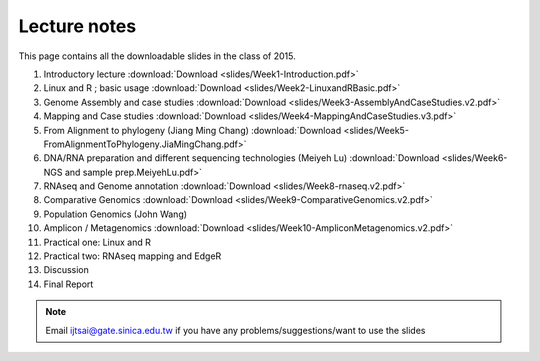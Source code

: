 
Lecture notes
============================================

This page contains all the downloadable slides in the class of 2015. 


1. Introductory lecture :download:`Download <slides/Week1-Introduction.pdf>`
#. Linux and R ; basic usage :download:`Download <slides/Week2-LinuxandRBasic.pdf>`
#. Genome Assembly and case studies :download:`Download <slides/Week3-AssemblyAndCaseStudies.v2.pdf>`
#. Mapping and Case studies :download:`Download <slides/Week4-MappingAndCaseStudies.v3.pdf>`
#. From Alignment to phylogeny (Jiang Ming Chang) :download:`Download <slides/Week5-FromAlignmentToPhylogeny.JiaMingChang.pdf>`
#. DNA/RNA preparation and different sequencing technologies  (Meiyeh Lu) :download:`Download <slides/Week6-NGS and sample prep.MeiyehLu.pdf>`
#. RNAseq and Genome annotation :download:`Download <slides/Week8-rnaseq.v2.pdf>`
#. Comparative Genomics :download:`Download <slides/Week9-ComparativeGenomics.v2.pdf>`
#. Population Genomics (John Wang)
#. Amplicon / Metagenomics :download:`Download <slides/Week10-AmpliconMetagenomics.v2.pdf>`
#. Practical one: Linux and R
#. Practical two: RNAseq mapping and EdgeR
#. Discussion
#. Final Report


.. note:: Email ijtsai@gate.sinica.edu.tw if you have any problems/suggestions/want to use the slides

